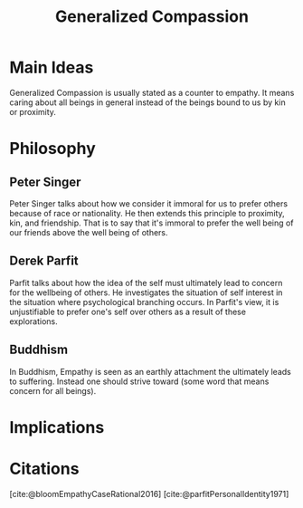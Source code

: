 :PROPERTIES:
:ID:       b5d89e03-594b-4560-952c-121183db28da
:mtime:    20240419042750 20240320201423
:ctime:    20201012110443
:END:
#+title: Generalized Compassion
#+filetags: :against_empathy:

* Main Ideas

  Generalized Compassion is usually stated as a counter to empathy.
  It means caring about all beings in general instead of the beings bound to us by kin or proximity.

* Philosophy

** Peter Singer
   Peter Singer talks about how we consider it immoral for us to prefer others because of race or nationality.
   He then extends this principle to proximity, kin, and friendship.
   That is to say that it's immoral to prefer the well being of our friends above the well being of others.

** Derek Parfit
   Parfit talks about how the idea of the self must ultimately lead to concern for the wellbeing of others.
   He investigates the situation of self interest in the situation where psychological branching occurs.
   In Parfit's view, it is unjustifiable to prefer one's self over others as a result of these explorations.

** Buddhism
   In Buddhism, Empathy is seen as an earthly attachment the ultimately leads to suffering.
   Instead one should strive toward (some word that means concern for all beings).


* Implications


* Citations
[cite:@bloomEmpathyCaseRational2016]
[cite:@parfitPersonalIdentity1971]
